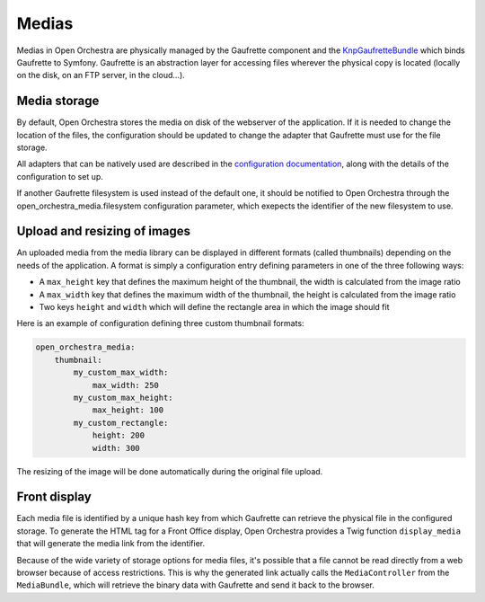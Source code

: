 Medias
======

Medias in Open Orchestra are physically managed by the Gaufrette component and
the `KnpGaufretteBundle`_ which binds Gaufrette to Symfony. Gaufrette is an abstraction
layer for accessing files wherever the physical copy is located (locally on the disk,
on an FTP server, in the cloud...).

Media storage
-------------

By default, Open Orchestra stores the media on disk of the webserver of the application.
If it is needed to change the location of the files, the configuration should be updated
to change the adapter that Gaufrette must use for the file storage.

All adapters that can be natively used are described in the `configuration documentation`_,
along with the details of the configuration to set up.

If another Gaufrette filesystem is used instead of the default one, it should be
notified to Open Orchestra through the open_orchestra_media.filesystem configuration parameter,
which exepects the identifier of the new filesystem to use.

Upload and resizing of images
-----------------------------

An uploaded media from the media library can be displayed in different formats (called thumbnails)
depending on the needs of the application. A format is simply a configuration entry
defining parameters in one of the three following ways:

* A ``max_height`` key that defines the maximum height of the thumbnail, the width
  is calculated from the image ratio
* A ``max_width`` key that defines the maximum width of the thumbnail, the height
  is calculated from the image ratio
* Two keys ``height`` and ``width`` which will define the rectangle area in which the image should fit

Here is an example of configuration defining three custom thumbnail formats:

.. code-block:: yaml

    open_orchestra_media:
        thumbnail:
            my_custom_max_width:
                max_width: 250
            my_custom_max_height:
                max_height: 100
            my_custom_rectangle:
                height: 200
                width: 300

The resizing of the image will be done automatically during the original file upload.

Front display
-------------

Each media file is identified by a unique hash key from which Gaufrette can retrieve
the physical file in the configured storage. To generate the HTML tag for a
Front Office display, Open Orchestra provides a Twig function ``display_media``
that will generate the media link from the identifier.

Because of the wide variety of storage options for media files, it's possible
that a file cannot be read directly from a web browser because of access restrictions.
This is why the generated link actually calls the ``MediaController`` from the ``MediaBundle``,
which will retrieve the binary data with Gaufrette and send it back to the browser.


.. _`KnpGaufretteBundle`: https://github.com/KnpLabs/KnpGaufretteBundle
.. _`configuration documentation`: https://github.com/KnpLabs/KnpGaufretteBundle#configuration
